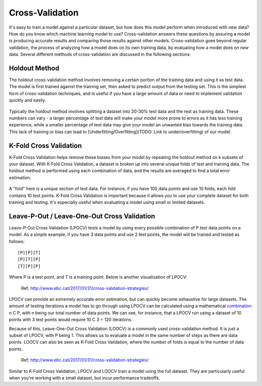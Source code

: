 Cross-Validation
================

It's easy to train a model against a particular dataset, but how does
this model perform when introduced with new data? How do you know which
machine learning model to use? Cross-validation answers these questions
by assuring a model is producing accurate results and comparing those
results against other models. Cross-validation goes beyond regular
validation, the process of analyzing how a model does on its own
training data, by evaluating how a model does on *new* data. Several
different methods of cross-validation are discussed in the following
sections:

Holdout Method
--------------

The holdout cross-validation method involves removing a certain portion
of the training data and using it as test data. The model is first
trained against the training set, then asked to predict output from the
testing set. This is the simplest form of cross-validation techniques,
and is useful if you have a large amount of data or need to implement
validation quickly and easily.

.. figure:: _img/holdout.png
   :scale: 50 %
   :alt: holdout method


Typically the holdout method involves splitting a dataset into 20-30%
test data and the rest as training data. These numbers can vary - a
larger percentage of test data will make your model more prone to errors
as it has less training experience, while a smaller percentage of test
data may give your model an unwanted bias towards the training data.
This lack of training or bias can lead to
[Underfitting/Overfitting](TODO: Link to under/overfitting) of our
model.


K-Fold Cross Validation
-----------------------

K-Fold Cross Validation helps remove these biases from your model by
repeating the holdout method on k subsets of your dataset. With K-Fold
Cross Validation, a dataset is broken up into several unique folds of
test and training data. The holdout method is performed using each
combination of data, and the results are averaged to find a total error
estimation.

.. figure:: _img/kfold.png
   :scale: 50 %
   :alt: kfold method

A "fold" here is a unique section of test data. For instance, if you
have 100 data points and use 10 folds, each fold contains 10 test
points. K-Fold Cross Validation is important because it allows you to
use your complete dataset for both training and testing. It's especially
useful when evaluating a model using small or limited datasets.

.. _leave-p-out--leave-one-out-cross-validation:

Leave-P-Out / Leave-One-Out Cross Validation
--------------------------------------------

Leave-P-Out Cross Validation (LPOCV) tests a model by using every
possible combination of P test data points on a model. As a simple
example, if you have 3 data points and use 2 test points, the model will
be trained and tested as follows:

::

   [P][P][T]
   [P][T][P]
   [T][P][P]

Where P is a test point, and T is a training point. Below is another
visualization of LPOCV:

.. figure:: _img/LPOCV.png
   :scale: 50 %
   :alt: kfold method

   Ref: http://www.ebc.cat/2017/01/31/cross-validation-strategies/

LPOCV can provide an extremely accurate error estimation, but can
quickly become exhaustive for large datasets. The amount of testing
iterations a model has to go through using LPOCV can be calculated using
a mathematical `combination`_ n C P, with n being our total number of
data points. We can see, for instance, that a LPOCV run using a dataset
of 10 points with 3 test points would require 10 C 3 = 120 iterations.

Because of this, Leave-One-Out Cross Validation (LOOCV) is a commonly
used cross-validation method. It is just a subset of LPOCV, with P being
1. This allows us to evaluate a model in the same number of steps as
there are data points. LOOCV can also be seen as K-Fold Cross
Validation, where the number of folds is equal to the number of data
points.

.. figure:: _img/LOOCV.png
   :scale: 50 %
   :alt: kfold method

   Ref: http://www.ebc.cat/2017/01/31/cross-validation-strategies/


Similar to K-Fold Cross Validation, LPOCV and LOOCV train a model using
the full dataset. They are particularly useful when you're working with
a small dataset, but incur performance tradeoffs.

.. _combination: https://en.wikipedia.org/wiki/Combination

.. |LPOCV| image:: http://www.ebc.cat/wp-content/uploads/2017/01/leave_p_out.png
.. |LOOCV| image:: http://www.ebc.cat/wp-content/uploads/2017/01/leave_one_out.png
